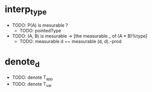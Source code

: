 * interp_type
  * TODO: P(A) is mesurable ?
    * TODO: pointedType
  * TODO: (A, B) is mesurable -> [the measurable _ of (A * B)%type]
    * TODO: measurable d ~~ measurable (d, d).-prod
* denote_d
  * TODO: denote T_app
  * TODO: denote T_var